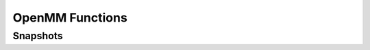 .. _openmm:

.. module:: openpathsampling.dynamics.openmm

OpenMM Functions
================

Snapshots
---------
.. autosummary::
    :toctree: api/generated/

    Snapshot
    MDSnapshot
    OpenMMEngine